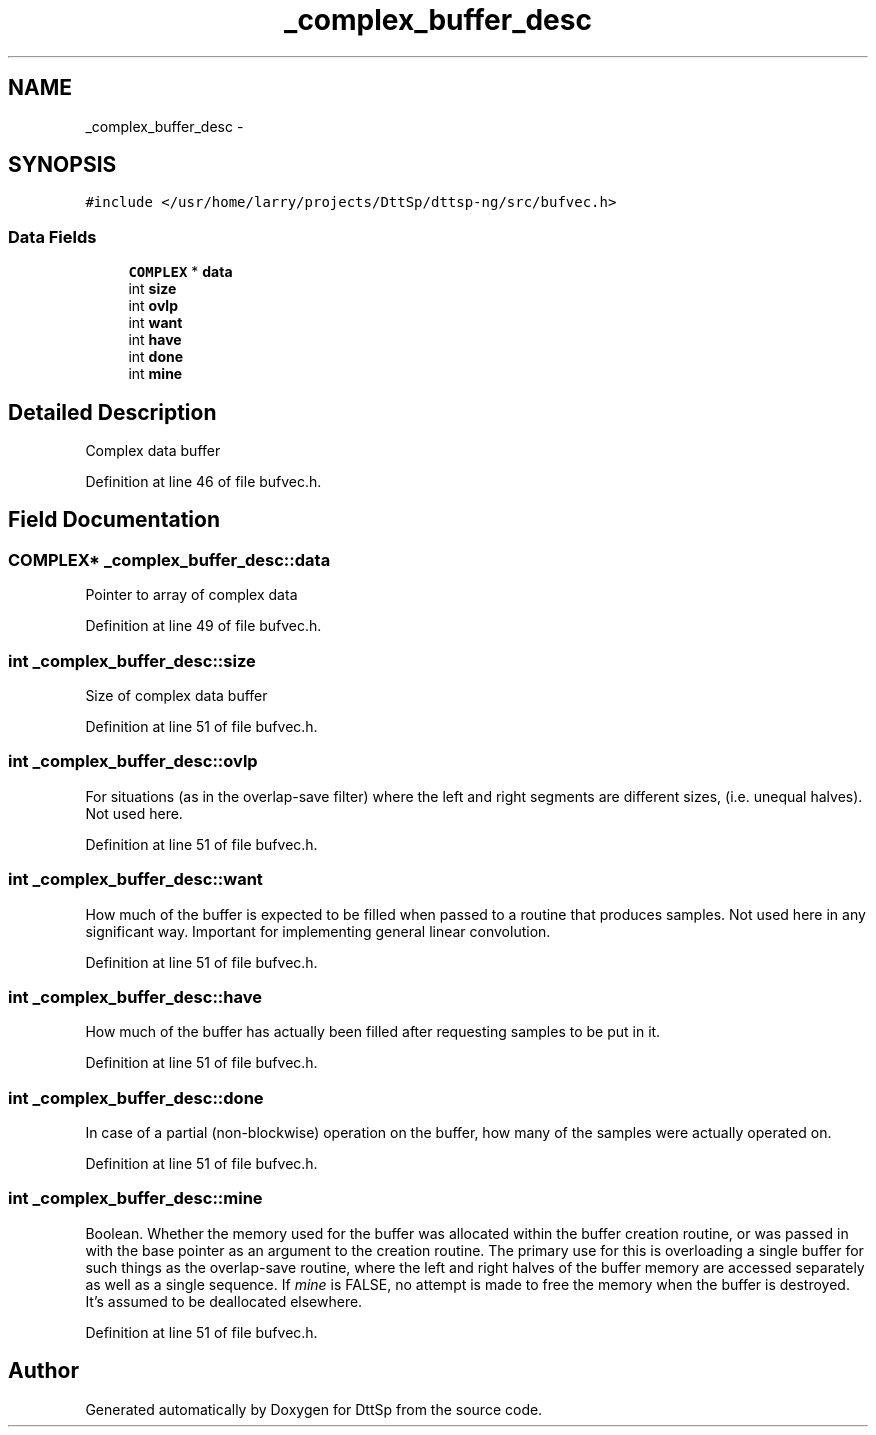 .TH "_complex_buffer_desc" 3 "5 Apr 2007" "Version 93" "DttSp" \" -*- nroff -*-
.ad l
.nh
.SH NAME
_complex_buffer_desc \- 
.SH SYNOPSIS
.br
.PP
\fC#include </usr/home/larry/projects/DttSp/dttsp-ng/src/bufvec.h>\fP
.PP
.SS "Data Fields"

.in +1c
.ti -1c
.RI "\fBCOMPLEX\fP * \fBdata\fP"
.br
.ti -1c
.RI "int \fBsize\fP"
.br
.ti -1c
.RI "int \fBovlp\fP"
.br
.ti -1c
.RI "int \fBwant\fP"
.br
.ti -1c
.RI "int \fBhave\fP"
.br
.ti -1c
.RI "int \fBdone\fP"
.br
.ti -1c
.RI "int \fBmine\fP"
.br
.in -1c
.SH "Detailed Description"
.PP 
Complex data buffer 
.PP
Definition at line 46 of file bufvec.h.
.SH "Field Documentation"
.PP 
.SS "\fBCOMPLEX\fP* \fB_complex_buffer_desc::data\fP"
.PP
Pointer to array of complex data 
.PP
Definition at line 49 of file bufvec.h.
.SS "int \fB_complex_buffer_desc::size\fP"
.PP
Size of complex data buffer 
.PP
Definition at line 51 of file bufvec.h.
.SS "int \fB_complex_buffer_desc::ovlp\fP"
.PP
For situations (as in the overlap-save filter) where the left and right segments are different sizes, (i.e. unequal halves). Not used here. 
.PP
Definition at line 51 of file bufvec.h.
.SS "int \fB_complex_buffer_desc::want\fP"
.PP
How much of the buffer is expected to be filled when passed to a routine that produces samples. Not used here in any significant way. Important for implementing general linear convolution. 
.PP
Definition at line 51 of file bufvec.h.
.SS "int \fB_complex_buffer_desc::have\fP"
.PP
How much of the buffer has actually been filled after requesting samples to be put in it. 
.PP
Definition at line 51 of file bufvec.h.
.SS "int \fB_complex_buffer_desc::done\fP"
.PP
In case of a partial (non-blockwise) operation on the buffer, how many of the samples were actually operated on. 
.PP
Definition at line 51 of file bufvec.h.
.SS "int \fB_complex_buffer_desc::mine\fP"
.PP
Boolean. Whether the memory used for the buffer was allocated within the buffer creation routine, or was passed in with the base pointer as an argument to the creation routine. The primary use for this is overloading a single buffer for such things as the overlap-save routine, where the left and right halves of the buffer memory are accessed separately as well as a single sequence. If \fImine\fP is FALSE, no attempt is made to free the memory when the buffer is destroyed. It's assumed to be deallocated elsewhere. 
.PP
Definition at line 51 of file bufvec.h.

.SH "Author"
.PP 
Generated automatically by Doxygen for DttSp from the source code.
